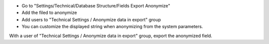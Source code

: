 * Go to "Settings/Technical/Database Structure/Fields Export Anonymize"
* Add the filed to anonymize
* Add users to "Technical Settings / Anonymize data in export" group
* You can customize the displayed string when anonymizing from the system parameters.

With a user of "Technical Settings / Anonymize data in export" group, export the
anonymized field.